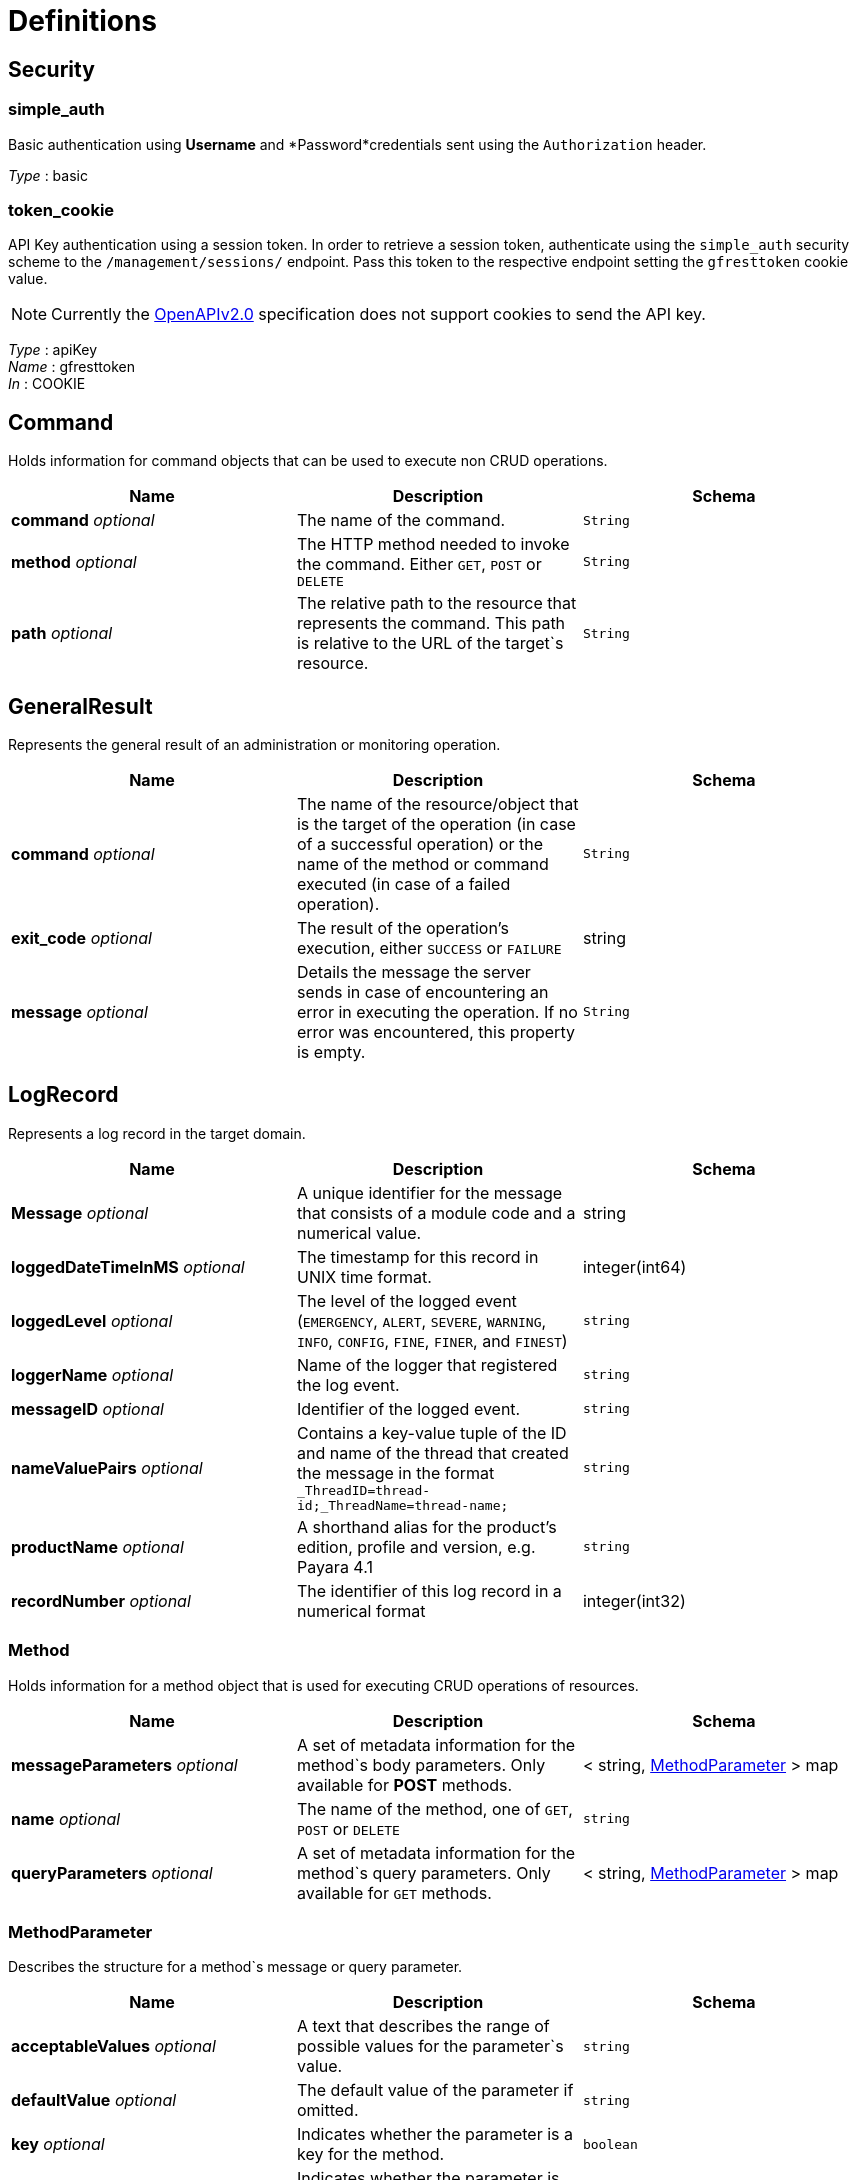 = Definitions

== Security

=== simple_auth

Basic authentication using *Username* and *Password*credentials sent using the `Authorization` header.

_Type_ : basic

=== token_cookie
API Key authentication using a session token. In order to retrieve a session token, authenticate using the `simple_auth` security scheme to the `/management/sessions/` endpoint. Pass this token to the respective endpoint setting the `gfresttoken` cookie value.

NOTE: Currently the https://github.com/OAI/OpenAPI-Specification/blob/master/versions/2.0.md#securityRequirementObject[OpenAPIv2.0] specification does not support cookies to send the API key.

_Type_ : apiKey +
_Name_ : gfresttoken +
_In_ : COOKIE

== Command

Holds information for command objects that can be used to execute non CRUD operations.

[cols=",,",options="header",]
|=======================================================================
|Name |Description |Schema
|*command* _optional_ |The name of the command. |`String`
|*method* _optional_ |The HTTP method needed to invoke the command. Either `GET`, `POST` or `DELETE` |`String`
|*path* _optional_ |The relative path to the resource that represents the command. This path is relative to the URL of the target`s resource.
|`String`
|=======================================================================

== GeneralResult
Represents the general result of an administration or monitoring operation.

[cols=",,",options="header",]
|=======================================================================
|Name |Description |Schema
|*command* _optional_ |The name of the resource/object that is the target of the operation (in case of a successful operation) or the name of the method or command executed (in case of a failed operation).
|`String`
|*exit_code* _optional_ |The result of the operation's execution, either `SUCCESS` or `FAILURE` |string
|*message* _optional_ |Details the message the server sends in case of encountering an error in executing the operation. If no error was encountered, this property is empty. |`String`
|=======================================================================

== LogRecord
Represents a log record in the target domain.

[cols=",,",options="header",]
|=======================================================================
|Name |Description |Schema
|*Message* _optional_ |A unique identifier for the message that consists of a module code and a numerical value. |string
|*loggedDateTimeInMS* _optional_ |The timestamp for this record in UNIX time format. |integer(int64)
|*loggedLevel* _optional_ |The level of the logged event (`EMERGENCY`, `ALERT`, `SEVERE`, `WARNING`, `INFO`, `CONFIG`, `FINE`, `FINER`, and `FINEST`)
|`string`
|*loggerName* _optional_ |Name of the logger that registered the log event. |`string`
|*messageID* _optional_ |Identifier of the logged event. |`string`
|*nameValuePairs* _optional_ |Contains a key-value tuple of the ID and name of the thread that created the message in the format `_ThreadID=thread-id;_ThreadName=thread-name;` |`string`
|*productName* _optional_ |A shorthand alias for the product's edition, profile and version, e.g. Payara 4.1 |`string`
|*recordNumber* _optional_ |The identifier of this log record in a numerical format |integer(int32)
|=======================================================================

=== Method
Holds information for a method object that is used for executing CRUD operations of resources.

[cols=",,",options="header",]
|=======================================================================
|Name |Description |Schema
|*messageParameters* _optional_ |A set of metadata information for the method`s body parameters. Only available for *POST* methods.|+++<+++ string, xref:#methodparameter[MethodParameter] +++>+++ map
|*name* _optional_|The name of the method, one of `GET`, `POST` or `DELETE`
|`string`
|*queryParameters* _optional_|A set of metadata information for the method`s query parameters. Only available for `GET` methods. |+++<+++ string, xref:#methodparameter[MethodParameter] +++>+++ map
|=======================================================================

[[methodparameter]]
=== MethodParameter
Describes the structure for a method`s message or query parameter.

[cols=",,",options="header",]
|=======================================================================
|Name |Description |Schema
|*acceptableValues* _optional_ |A text that describes the range of possible values for the parameter`s value. |`string`
|*defaultValue* _optional_ |The default value of the parameter if omitted. |`string`
|*key* _optional_ |Indicates whether the parameter is a key for the method. |`boolean`
|*optional* _optional_ |Indicates whether the parameter is optional or mandatory for the method execution. |`boolean`
|*type* _optional_ |The data type of the parameter, one of `boolean`, `string` or `int`. |`string`
|=======================================================================

=== MonitoringResult
Represents the result of a monitoring operation when querying for a specific resource.

_Polymorphism_ : Composition

[cols=",,",options="header",]
|=======================================================================
|Name |Description |Schema
|*command* _optional_ |The name of the resource/object that is the target of the operation (in case of a successful operation) or the name of the method or command executed (in case of a failed operation).
|`string`
|*exit_code* _optional_ |The result of the operation's execution, either `SUCCESS` or `FAILURE` |`string`
|*extraProperties* _optional_ |A group of additional properties that contains the statistics results and child resources for monitoring.|xref:#monitoringresult-extraproperties[extraProperties]
|*message* _optional_ |Details the message the server sends in case of encountering an error in executing the operation. If no error was encountered, this property is empty. |string
|=======================================================================

*extraProperties*

[cols=",,",options="header",]
|=======================================================================
|Name |Description |Schema
|*childResources* _optional_ |A list of child resources for the target resource. Each child resource is specified as a key-value pair of the resource`s name and it`s URL. This property is only available for the results of query operations. |+++<+++ string, string(url) +++>+++ map
|*entity* _optional_ |A list of the metric information and statistics retrieved since the last monitoring was executed. Each property of this object represents a separate metric/statistic. |+++<+++ string, xref:#statistic[Statistic] +++>+++ map
|=======================================================================

=== OperationResult
Represents the result of an administration operation executed when targeting a resource.

_Polymorphism_ : Composition

[cols=",,",options="header",]
|=======================================================================
|Name |Description |Schema
|*command* _optional_ |The name of the resource/object that is the target of the operation (in case of a successful operation) or the name of the method or command executed (in case of a failed operation).
|`string`
|*exit_code* _optional_ |The result of the operation's execution, either `SUCCESS` or `FAILURE` |string
|*extraProperties* _optional_ |A group of additional properties that contain context information about the resource and the operations this resource supports.
|xref:#operationresult-extraproperties[extraProperties]
|*message* _optional_ |Details the message the server sends in case of encountering an error in executing the operation. If no error was encountered, this property is empty. |`string`
|=======================================================================

*extraProperties*

[cols=",,",options="header",]
|=======================================================================
|Name |Description |Schema
|*childResources* _optional_ |A list of child resources for the target resource. Each child resource is specified as a key-value pair of the resource`s name and it`s URL. This property is only available for the results of query operations. |+++<+++ string, string(url) +++>+++ map
|*commandLog* _optional_ |A string detailing the exact _asadmin_ command executed on the server. This property is only available for the results
of add, update or delete operations. |string
|*commands* _optional_ |A list of metadata sets of the available non-CRUD operations (asadmin subcommands) that can be executed on the target resource. This property is only available for the results of query operations. |+++<+++ xref:#command[Command] +++>+++ array
|*entity* _optional_ |Represents the current configuration of a resource. Each property of the resource is configured as a key-value pair of the object itself. |+++<+++ string, string +++>+++ map
|*methods* _optional_ |A list of metadata sets of available CRUD methods that the target resource supports. This property is only available for the results of query operations. |+++<+++ xref:#method[Method] +++>+++ array
|=======================================================================

=== Statistic
Represents compilation data for the metric of a
resource's statistics.

[cols=",a,",options="header",]
|=======================================================================
|Name|Description|Schema
|*count* _optional_|The current value of the statistic. Used for count statistics.|`integer(int32)`
|*current* _optional_|The current value of the statistic since its monitoring began. Used for ranged/string/time statistics|`integer(int32)`
|*description* _optional_|A text that describes what the statistic represents.|`string`
|*highwatermark* _optional_|The highest value of the statistic since its monitoring began. Used for ranged statistics|`integer(int32)`
|*lastsampletime* _optional_|The time at which the statistic was last sampled in UNIX format.|`integer(int32)`
|*lowwatermark* _optional_|The lowest value of the statistic since its monitoring began. Used for ranged statistics|`integer(int32)`
|*name* _optional_|The name of the statistic as shown in client applications|`string`
|*starttime* _optional_|The time at which the monitoring of the statistic began in UNIX format |`integer(int32)`
|*unit* _optional_| The unit of measurement of the statistic, which is one of the following units of measurement:

* `count` - The cumulative value of an attribute.
* `range` - The lowest, highest and current value of an attribute over time.
* `boundedrange` - Same as range, but with fixed limits.
* `string` - Used to represent the textual state of an object (for example
`CONNECTED`, `DISCONNECTED`)
* `time` - Values of an attribute that are used to provide timing measurements (time taken to perform an operation, average time, etc.)

|`string`
|=======================================================================

=== TokenResult
Represents the result of requesting a session token.

_Polymorphism_ : Composition

[cols=",,",options="header",]
|=======================================================================
|Name |Description |Schema
|*command* _optional_ |The name of the resource/object that is the target of the operation (in case of a successful operation) or the name of the method or command executed (in case of a failed operation).|`string`
|*exit_code* _optional_ |The result of the operation's execution, either `SUCCESS` or `FAILURE` |`string`
|*extraProperties* _optional_ |Holds the session token |xref:#tokenresult-extraproperties[extraProperties]
|*message* _optional_ |Details the message the server sends in case of encountering an error in executing the operation. If no error was encountered, this property is empty. |`string`
|=======================================================================

*extraProperties*

[cols=",,",options="header",]
|=======================================================================
|Name |Description |Schema
|*token* _optional_ |A session token used for authenticating user requests |string
|=======================================================================
